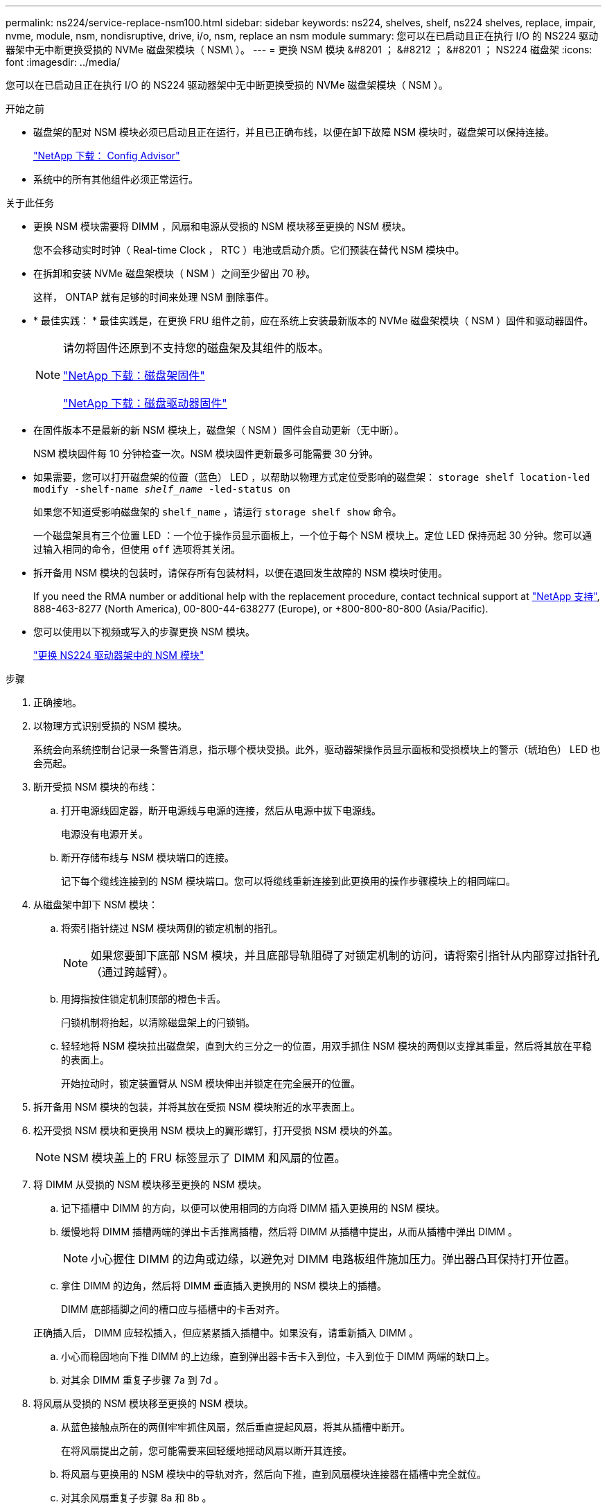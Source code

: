 ---
permalink: ns224/service-replace-nsm100.html 
sidebar: sidebar 
keywords: ns224, shelves, shelf, ns224 shelves, replace, impair, nvme, module, nsm, nondisruptive, drive, i/o, nsm, replace an nsm module 
summary: 您可以在已启动且正在执行 I/O 的 NS224 驱动器架中无中断更换受损的 NVMe 磁盘架模块（ NSM\ ）。 
---
= 更换 NSM 模块 &#8201 ； &#8212 ； &#8201 ； NS224 磁盘架
:icons: font
:imagesdir: ../media/


[role="lead"]
您可以在已启动且正在执行 I/O 的 NS224 驱动器架中无中断更换受损的 NVMe 磁盘架模块（ NSM ）。

.开始之前
* 磁盘架的配对 NSM 模块必须已启动且正在运行，并且已正确布线，以便在卸下故障 NSM 模块时，磁盘架可以保持连接。
+
https://mysupport.netapp.com/site/tools/tool-eula/activeiq-configadvisor["NetApp 下载： Config Advisor"^]

* 系统中的所有其他组件必须正常运行。


.关于此任务
* 更换 NSM 模块需要将 DIMM ，风扇和电源从受损的 NSM 模块移至更换的 NSM 模块。
+
您不会移动实时时钟（ Real-time Clock ， RTC ）电池或启动介质。它们预装在替代 NSM 模块中。

* 在拆卸和安装 NVMe 磁盘架模块（ NSM ）之间至少留出 70 秒。
+
这样， ONTAP 就有足够的时间来处理 NSM 删除事件。

* * 最佳实践： * 最佳实践是，在更换 FRU 组件之前，应在系统上安装最新版本的 NVMe 磁盘架模块（ NSM ）固件和驱动器固件。
+
[NOTE]
====
请勿将固件还原到不支持您的磁盘架及其组件的版本。

https://mysupport.netapp.com/site/downloads/firmware/disk-shelf-firmware["NetApp 下载：磁盘架固件"^]

https://mysupport.netapp.com/site/downloads/firmware/disk-drive-firmware["NetApp 下载：磁盘驱动器固件"^]

====
* 在固件版本不是最新的新 NSM 模块上，磁盘架（ NSM ）固件会自动更新（无中断）。
+
NSM 模块固件每 10 分钟检查一次。NSM 模块固件更新最多可能需要 30 分钟。

* 如果需要，您可以打开磁盘架的位置（蓝色） LED ，以帮助以物理方式定位受影响的磁盘架： `storage shelf location-led modify -shelf-name _shelf_name_ -led-status on`
+
如果您不知道受影响磁盘架的 `shelf_name` ，请运行 `storage shelf show` 命令。

+
一个磁盘架具有三个位置 LED ：一个位于操作员显示面板上，一个位于每个 NSM 模块上。定位 LED 保持亮起 30 分钟。您可以通过输入相同的命令，但使用 `off` 选项将其关闭。

* 拆开备用 NSM 模块的包装时，请保存所有包装材料，以便在退回发生故障的 NSM 模块时使用。
+
If you need the RMA number or additional help with the replacement procedure, contact technical support at https://mysupport.netapp.com/site/global/dashboard["NetApp 支持"^], 888-463-8277 (North America), 00-800-44-638277 (Europe), or +800-800-80-800 (Asia/Pacific).

* 您可以使用以下视频或写入的步骤更换 NSM 模块。
+
https://netapp.hosted.panopto.com/Panopto/Pages/embed.aspx?id=f57693b3-b164-4014-a827-aa86002f4b34["更换 NS224 驱动器架中的 NSM 模块"^]



.步骤
. 正确接地。
. 以物理方式识别受损的 NSM 模块。
+
系统会向系统控制台记录一条警告消息，指示哪个模块受损。此外，驱动器架操作员显示面板和受损模块上的警示（琥珀色） LED 也会亮起。

. 断开受损 NSM 模块的布线：
+
.. 打开电源线固定器，断开电源线与电源的连接，然后从电源中拔下电源线。
+
电源没有电源开关。

.. 断开存储布线与 NSM 模块端口的连接。
+
记下每个缆线连接到的 NSM 模块端口。您可以将缆线重新连接到此更换用的操作步骤模块上的相同端口。



. 从磁盘架中卸下 NSM 模块：
+
.. 将索引指针绕过 NSM 模块两侧的锁定机制的指孔。
+

NOTE: 如果您要卸下底部 NSM 模块，并且底部导轨阻碍了对锁定机制的访问，请将索引指针从内部穿过指针孔（通过跨越臂）。

.. 用拇指按住锁定机制顶部的橙色卡舌。
+
闩锁机制将抬起，以清除磁盘架上的闩锁销。

.. 轻轻地将 NSM 模块拉出磁盘架，直到大约三分之一的位置，用双手抓住 NSM 模块的两侧以支撑其重量，然后将其放在平稳的表面上。
+
开始拉动时，锁定装置臂从 NSM 模块伸出并锁定在完全展开的位置。



. 拆开备用 NSM 模块的包装，并将其放在受损 NSM 模块附近的水平表面上。
. 松开受损 NSM 模块和更换用 NSM 模块上的翼形螺钉，打开受损 NSM 模块的外盖。
+

NOTE: NSM 模块盖上的 FRU 标签显示了 DIMM 和风扇的位置。

. 将 DIMM 从受损的 NSM 模块移至更换的 NSM 模块。
+
.. 记下插槽中 DIMM 的方向，以便可以使用相同的方向将 DIMM 插入更换用的 NSM 模块。
.. 缓慢地将 DIMM 插槽两端的弹出卡舌推离插槽，然后将 DIMM 从插槽中提出，从而从插槽中弹出 DIMM 。
+

NOTE: 小心握住 DIMM 的边角或边缘，以避免对 DIMM 电路板组件施加压力。弹出器凸耳保持打开位置。

.. 拿住 DIMM 的边角，然后将 DIMM 垂直插入更换用的 NSM 模块上的插槽。
+
DIMM 底部插脚之间的槽口应与插槽中的卡舌对齐。

+
正确插入后， DIMM 应轻松插入，但应紧紧插入插槽中。如果没有，请重新插入 DIMM 。

.. 小心而稳固地向下推 DIMM 的上边缘，直到弹出器卡舌卡入到位，卡入到位于 DIMM 两端的缺口上。
.. 对其余 DIMM 重复子步骤 7a 到 7d 。


. 将风扇从受损的 NSM 模块移至更换的 NSM 模块。
+
.. 从蓝色接触点所在的两侧牢牢抓住风扇，然后垂直提起风扇，将其从插槽中断开。
+
在将风扇提出之前，您可能需要来回轻缓地摇动风扇以断开其连接。

.. 将风扇与更换用的 NSM 模块中的导轨对齐，然后向下推，直到风扇模块连接器在插槽中完全就位。
.. 对其余风扇重复子步骤 8a 和 8b 。


. 合上每个 NSM 模块的外盖，然后拧紧每个翼形螺钉。
. 将电源从受损的 NSM 模块移至更换的 NSM 模块。
+
.. 将凸轮把手旋转到其打开（水平）位置，然后抓住它。
.. 用拇指按下蓝色卡舌以释放锁定机制。
.. 将电源从 NSM 模块中拉出，同时用另一只手支撑其重量。
.. 用双手支撑电源边缘并将其与更换用 NSM 模块的开口对齐。
.. 将电源轻轻推入 NSM 模块，直到锁定机制卡入到位。
+

NOTE: 请勿用力过大，否则可能会损坏内部连接器。

.. 将凸轮把手旋转到关闭位置。


. 将替代 NSM 模块插入磁盘架：
+
.. 确保锁定装置臂锁定在完全展开的位置。
.. 用双手将 NSM 模块轻轻滑入磁盘架，直到磁盘架完全支撑 NSM 模块的重量为止。
.. 将 NSM 模块推入磁盘架，直到其停止（距离磁盘架背面大约半英寸）。
+
您可以将拇指放在每个（锁定装置臂的）指环正面的橙色卡舌上，以推入 NSM 模块。

.. 将索引指针绕过 NSM 模块两侧的锁定机制的指孔。
+

NOTE: 如果您要插入底部 NSM 模块，并且底部导轨阻碍了对锁定机制的访问，请将索引指针从内部穿过指针孔（通过跨越臂）。

.. 用拇指按住锁定机制顶部的橙色卡舌。
.. 轻轻向前推，使闩锁超过停止位置。
.. 从锁定机制的顶部释放拇指，然后继续推动，直到锁定机制卡入到位。
+
NSM 模块应完全插入磁盘架并与磁盘架边缘平齐。



. 重新连接到 NSM 模块的布线：
+
.. 将存储布线重新连接到同一两个 NSM 模块端口。
+
插入缆线时，连接器拉片朝上。正确插入缆线后，它会卡入到位。

.. 将电源线重新连接到电源，然后使用电源线固定器固定电源线。
+
正常运行时，电源的双色 LED 将呈绿色亮起。

+
此外，两个 NSM 模块端口 LNK （绿色） LED 均会亮起。如果 LNK LED 不亮，请重新拔插缆线。



. 验证磁盘架操作员显示面板上的警示（琥珀色） LED 是否不再亮起。
+
NSM 模块重新启动后，操作员显示面板警示 LED 将熄灭。这可能需要三到五分钟。

. 运行 Active IQ Config Advisor ，验证 NSM 模块的布线是否正确。
+
如果生成任何布线错误，请按照提供的更正操作进行操作。

+
https://mysupport.netapp.com/site/tools/tool-eula/activeiq-configadvisor["NetApp 下载： Config Advisor"^]


